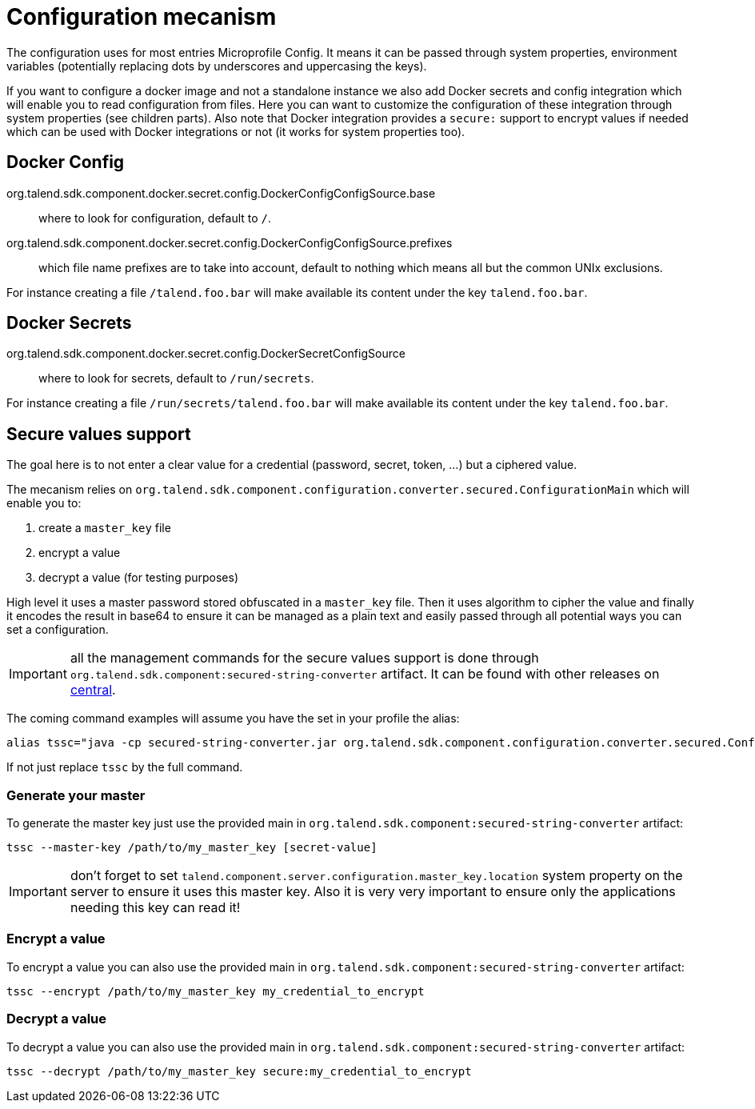 = Configuration mecanism

The configuration uses for most entries Microprofile Config. It means it can be passed through system properties,
environment variables (potentially replacing dots by underscores and uppercasing the keys).

If you want to configure a docker image and not a standalone instance we also add Docker secrets and config integration
which will enable you to read configuration from files. Here you can want to customize the configuration of these integration
through system properties (see children parts). Also note that Docker integration provides a `secure:` support to encrypt
values if needed which can be used with Docker integrations or not (it works for system properties too).

== Docker Config

org.talend.sdk.component.docker.secret.config.DockerConfigConfigSource.base:: where to look for configuration, default to `/`.
org.talend.sdk.component.docker.secret.config.DockerConfigConfigSource.prefixes:: which file name prefixes are to take into account, default to nothing which means all but the common UNIx exclusions.

For instance creating a file `/talend.foo.bar` will make available its content under the key `talend.foo.bar`.

== Docker Secrets

org.talend.sdk.component.docker.secret.config.DockerSecretConfigSource:: where to look for secrets, default to `/run/secrets`.

For instance creating a file `/run/secrets/talend.foo.bar` will make available its content under the key `talend.foo.bar`.

== Secure values support

The goal here is to not enter a clear value for a credential (password, secret, token, ...) but a ciphered value.

The mecanism relies on `org.talend.sdk.component.configuration.converter.secured.ConfigurationMain` which will enable you to:

1. create a `master_key` file
2. encrypt a value
3. decrypt a value (for testing purposes)

High level it uses a master password stored obfuscated in a `master_key` file. Then it uses algorithm to cipher the value
and finally it encodes the result in base64 to ensure it can be managed as a plain text and easily passed through all
potential ways you can set a configuration.

IMPORTANT: all the management commands for the secure values support is done through `org.talend.sdk.component:secured-string-converter`
artifact. It can be found with other releases on link:http://repo.maven.apache.org/maven2/org/talend/sdk/component/secured-string-converter[central].

The coming command examples will assume you have the set in your profile the alias:

[source,sh]
----
alias tssc="java -cp secured-string-converter.jar org.talend.sdk.component.configuration.converter.secured.ConfigurationMain"
----

If not just replace `tssc` by the full command.

=== Generate your master

To generate the master key just use the provided main in `org.talend.sdk.component:secured-string-converter` artifact:

[source,sh]
----
tssc --master-key /path/to/my_master_key [secret-value]
----

IMPORTANT: don't forget to set `talend.component.server.configuration.master_key.location` system property on the server
to ensure it uses this master key. Also it is very very important to ensure only the applications needing this key can read it!

=== Encrypt a value

To encrypt a value you can also use the provided main in `org.talend.sdk.component:secured-string-converter` artifact:

[source,sh]
----
tssc --encrypt /path/to/my_master_key my_credential_to_encrypt
----

=== Decrypt a value

To decrypt a value you can also use the provided main in `org.talend.sdk.component:secured-string-converter` artifact:

[source,sh]
----
tssc --decrypt /path/to/my_master_key secure:my_credential_to_encrypt
----
